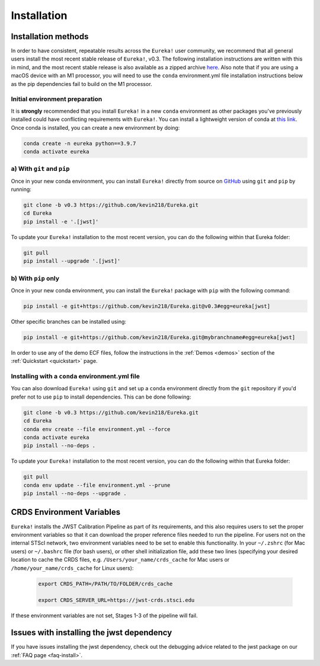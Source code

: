 
Installation
============

Installation methods
--------------------

In order to have consistent, repeatable results across the ``Eureka!`` user community, we recommend that all general users install
the most recent stable release of ``Eureka!``, v0.3. The following installation instructions are written with this in mind,
and the most recent stable release is also available as a zipped archive `here <https://github.com/kevin218/Eureka/releases/tag/v0.3>`_.
Also note that if you are using a macOS device with an M1 processor, you will need to use the ``conda`` environment.yml file
installation instructions below as the pip dependencies fail to build on the M1 processor.


Initial environment preparation
~~~~~~~~~~~~~~~~~~~~~~~~~~~~~~~
It is **strongly** recommended that you install ``Eureka!`` in a new ``conda`` environment as other packages you've previously
installed could have conflicting requirements with ``Eureka!``. You can install a lightweight version of conda at
`this link <https://docs.conda.io/en/latest/miniconda.html>`_. Once conda is installed, you can create a
new environment by doing:

.. code-block:: bash

	conda create -n eureka python==3.9.7
	conda activate eureka

a) With ``git`` and ``pip``
~~~~~~~~~~~~~~~~~~~~~~~~~~~
Once in your new conda environment, you can install ``Eureka!`` directly from source on
`GitHub <http://github.com/kevin218/Eureka>`_ using ``git`` and ``pip`` by running:

.. code-block:: bash

	git clone -b v0.3 https://github.com/kevin218/Eureka.git
	cd Eureka
	pip install -e '.[jwst]'

To update your ``Eureka!`` installation to the most recent version, you can do the following within that Eureka folder:

.. code-block:: bash

	git pull
	pip install --upgrade '.[jwst]'

b) With ``pip`` only
~~~~~~~~~~~~~~~~~~~~

Once in your new conda environment, you can install the ``Eureka!`` package with ``pip`` with the following command:

.. code-block:: bash

	pip install -e git+https://github.com/kevin218/Eureka.git@v0.3#egg=eureka[jwst]

Other specific branches can be installed using:

.. code-block:: bash

	pip install -e git+https://github.com/kevin218/Eureka.git@mybranchname#egg=eureka[jwst]

In order to use any of the demo ECF files, follow the instructions in the :ref:`Demos <demos>` section of the :ref:`Quickstart <quickstart>` page.


Installing with a ``conda`` environment.yml file
~~~~~~~~~~~~~~~~~~~~~~~~~~~~~~~~~~~~~~~~~~~~~~~~

You can also download ``Eureka!`` using ``git`` and set up a ``conda`` environment directly from the ``git`` repository if
you'd prefer not to use ``pip`` to install dependencies. This can be done following:

.. code-block:: bash

	git clone -b v0.3 https://github.com/kevin218/Eureka.git
	cd Eureka
	conda env create --file environment.yml --force
	conda activate eureka
	pip install --no-deps .

To update your ``Eureka!`` installation to the most recent version, you can do the following within that Eureka folder:

.. code-block:: bash

	git pull
	conda env update --file environment.yml --prune
	pip install --no-deps --upgrade .



CRDS Environment Variables
--------------------------

``Eureka!`` installs the JWST Calibration Pipeline as part of its requirements, and this also requires users to set the proper environment
variables so that it can download the proper reference files needed to run the pipeline. For users not on the internal STScI network,
two environment variables need to be set to enable this functionality. In your ``~/.zshrc`` (for Mac users) or ``~/.bashrc`` file (for bash
users), or other shell initialization file, add these two lines (specifying your desired location to cache the CRDS files,
e.g. ``/Users/your_name/crds_cache`` for Mac users or ``/home/your_name/crds_cache`` for Linux users):

	.. code-block:: bash

		export CRDS_PATH=/PATH/TO/FOLDER/crds_cache

		export CRDS_SERVER_URL=https://jwst-crds.stsci.edu

If these environment variables are not set, Stages 1-3 of the pipeline will fail.

Issues with installing the jwst dependency
------------------------------------------
If you have issues installing the jwst dependency, check out the debugging advice related to the jwst package on our
:ref:`FAQ page <faq-install>`.
